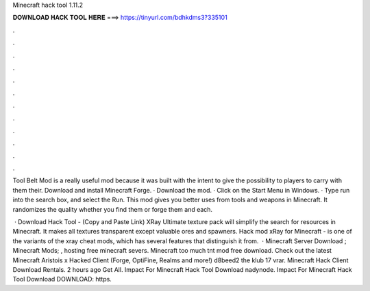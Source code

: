 Minecraft hack tool 1.11.2



𝐃𝐎𝐖𝐍𝐋𝐎𝐀𝐃 𝐇𝐀𝐂𝐊 𝐓𝐎𝐎𝐋 𝐇𝐄𝐑𝐄 ===> https://tinyurl.com/bdhkdms3?335101



.



.



.



.



.



.



.



.



.



.



.



.

Tool Belt Mod is a really useful mod because it was built with the intent to give the possibility to players to carry with them their. Download and install Minecraft Forge. · Download the mod. · Click on the Start Menu in Windows. · Type run into the search box, and select the Run. This mod gives you better uses from tools and weapons in Minecraft. It randomizes the quality whether you find them or forge them and each.

 · Download Hack Tool -  (Copy and Paste Link) XRay Ultimate texture pack will simplify the search for resources in Minecraft. It makes all textures transparent except valuable ores and spawners. Hack mod xRay for Minecraft - is one of the variants of the xray cheat mods, which has several features that distinguish it from.  · Minecraft Server Download ; Minecraft Mods; , hosting free minecraft severs. Minecraft too much tnt mod free download. Check out the latest Minecraft Aristois x Hacked Client (Forge, OptiFine, Realms and more!) d8beed2 the klub 17 vrar. Minecraft Hack Client Download Rentals. 2 hours ago  Get All. Impact For Minecraft Hack Tool Download nadynode. Impact For Minecraft Hack Tool Download DOWNLOAD: https.
